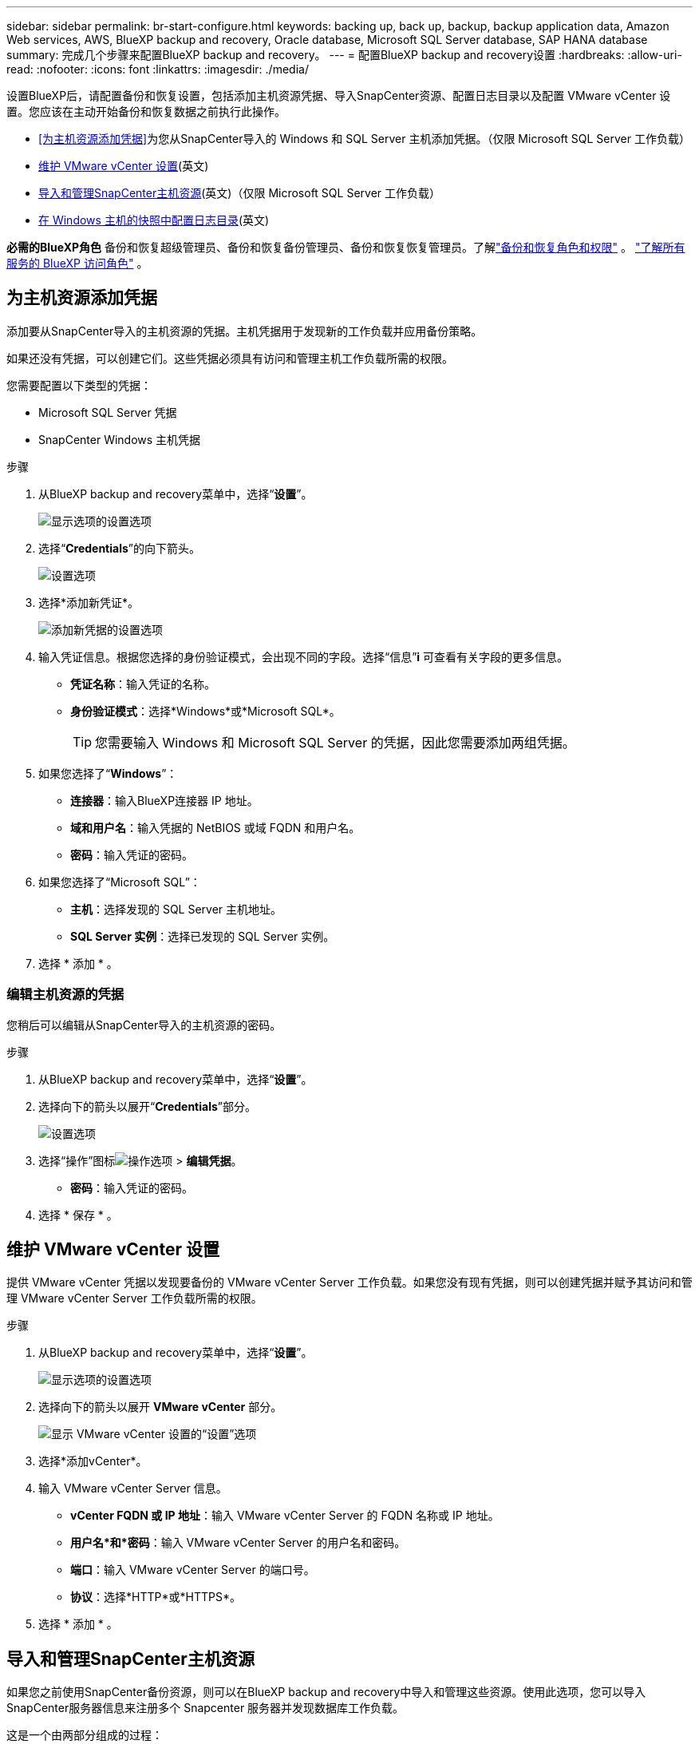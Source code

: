 ---
sidebar: sidebar 
permalink: br-start-configure.html 
keywords: backing up, back up, backup, backup application data, Amazon Web services, AWS, BlueXP backup and recovery, Oracle database, Microsoft SQL Server database, SAP HANA database 
summary: 完成几个步骤来配置BlueXP backup and recovery。 
---
= 配置BlueXP backup and recovery设置
:hardbreaks:
:allow-uri-read: 
:nofooter: 
:icons: font
:linkattrs: 
:imagesdir: ./media/


[role="lead"]
设置BlueXP后，请配置备份和恢复设置，包括添加主机资源凭据、导入SnapCenter资源、配置日志目录以及配置 VMware vCenter 设置。您应该在主动开始备份和恢复数据之前执行此操作。

* <<为主机资源添加凭据>>为您从SnapCenter导入的 Windows 和 SQL Server 主机添加凭据。（仅限 Microsoft SQL Server 工作负载）
* <<维护 VMware vCenter 设置>>(英文)
* <<导入和管理SnapCenter主机资源>>(英文)（仅限 Microsoft SQL Server 工作负载）
* <<在 Windows 主机的快照中配置日志目录>>(英文)


*必需的BlueXP角色* 备份和恢复超级管理员、备份和恢复备份管理员、备份和恢复恢复管理员。了解link:reference-roles.html["备份和恢复角色和权限"] 。  https://docs.netapp.com/us-en/bluexp-setup-admin/reference-iam-predefined-roles.html["了解所有服务的 BlueXP 访问角色"^] 。



== 为主机资源添加凭据

添加要从SnapCenter导入的主机资源的凭据。主机凭据用于发现新的工作负载并应用备份策略。

如果还没有凭据，可以创建它们。这些凭据必须具有访问和管理主机工作负载所需的权限。

您需要配置以下类型的凭据：

* Microsoft SQL Server 凭据
* SnapCenter Windows 主机凭据


.步骤
. 从BlueXP backup and recovery菜单中，选择“*设置*”。
+
image:../media/screen-br-settings-all.png["显示选项的设置选项"]

. 选择“*Credentials*”的向下箭头。
+
image:../media/screen-br-settings-credentials.png["设置选项"]

. 选择*添加新凭证*。
+
image:../media/screen-br-settings-credentials-add.png["添加新凭据的设置选项"]

. 输入凭证信息。根据您选择的身份验证模式，会出现不同的字段。选择“信息”*i* 可查看有关字段的更多信息。
+
** *凭证名称*：输入凭证的名称。
** *身份验证模式*：选择*Windows*或*Microsoft SQL*。
+

TIP: 您需要输入 Windows 和 Microsoft SQL Server 的凭据，因此您需要添加两组凭据。



. 如果您选择了“*Windows*”：
+
** *连接器*：输入BlueXP连接器 IP 地址。
** *域和用户名*：输入凭据的 NetBIOS 或域 FQDN 和用户名。
** *密码*：输入凭证的密码。


. 如果您选择了“Microsoft SQL”：
+
** *主机*：选择发现的 SQL Server 主机地址。
** *SQL Server 实例*：选择已发现的 SQL Server 实例。


. 选择 * 添加 * 。




=== 编辑主机资源的凭据

您稍后可以编辑从SnapCenter导入的主机资源的密码。

.步骤
. 从BlueXP backup and recovery菜单中，选择“*设置*”。
. 选择向下的箭头以展开“*Credentials*”部分。
+
image:../media/screen-br-settings-credentials-edit.png["设置选项"]

. 选择“操作”图标image:../media/icon-action.png["操作选项"] > *编辑凭据*。
+
** *密码*：输入凭证的密码。


. 选择 * 保存 * 。




== 维护 VMware vCenter 设置

提供 VMware vCenter 凭据以发现要备份的 VMware vCenter Server 工作负载。如果您没有现有凭据，则可以创建凭据并赋予其访问和管理 VMware vCenter Server 工作负载所需的权限。

.步骤
. 从BlueXP backup and recovery菜单中，选择“*设置*”。
+
image:../media/screen-br-settings-all.png["显示选项的设置选项"]

. 选择向下的箭头以展开 *VMware vCenter* 部分。
+
image:../media/screen-br-settings-vmware-open.png["显示 VMware vCenter 设置的“设置”选项"]

. 选择*添加vCenter*。
. 输入 VMware vCenter Server 信息。
+
** *vCenter FQDN 或 IP 地址*：输入 VMware vCenter Server 的 FQDN 名称或 IP 地址。
** *用户名*和*密码*：输入 VMware vCenter Server 的用户名和密码。
** *端口*：输入 VMware vCenter Server 的端口号。
** *协议*：选择*HTTP*或*HTTPS*。


. 选择 * 添加 * 。




== 导入和管理SnapCenter主机资源

如果您之前使用SnapCenter备份资源，则可以在BlueXP backup and recovery中导入和管理这些资源。使用此选项，您可以导入SnapCenter服务器信息来注册多个 Snapcenter 服务器并发现数据库工作负载。

这是一个由两部分组成的过程：

* 导入SnapCenter Server 应用程序和主机资源
* 管理选定的SnapCenter主机资源




=== 导入SnapCenter Server 应用程序和主机资源

第一步是从SnapCenter导入主机资源，并在BlueXP backup and recovery清单页面中显示这些资源。此时，这些资源尚未由BlueXP backup and recovery管理。


TIP: 导入SnapCenter主机资源后， BlueXP backup and recovery不会接管保护管理。为此，您必须在BlueXP backup and recovery中明确选择管理这些资源。

.步骤
. 从BlueXP backup and recovery菜单中，选择“*设置*”。
+
image:../media/screen-br-settings-all.png["显示选项的设置选项"]

. 选择向下箭头以展开“从SnapCenter导入”部分。
+
image:../media/screen-br-settings-import-snapcenter.png["用于导入SnapCenter服务器资源的设置选项"]

. 选择*从SnapCenter导入*以导入SnapCenter资源。
+
image:../media/screen-br-settings-import-snapcenter-details.png["用于导入SnapCenter服务器资源的设置选项"]

. 输入* SnapCenter应用程序凭据*：
+
.. * SnapCenter FQDN 或 IP 地址*：输入SnapCenter应用程序本身的 FQDN 或 IP 地址。
.. *端口*：输入SnapCenter服务器的端口号。
.. *用户名*和*密码*：输入SnapCenter服务器的用户名和密码。
.. *连接器*：选择SnapCenter的BlueXP连接器。


. 输入* SnapCenter服务器主机凭据*：
+
.. *现有凭证*：如果选择此选项，您可以使用已添加的现有凭证。请输入凭证名称。
.. *添加新凭据*：如果您没有现有的SnapCenter主机凭据，则可以添加新凭据。输入凭据名称、身份验证模式、用户名和密码。


. 选择“*导入*”来验证您的条目并注册SnapCenter服务器。
+

NOTE: 如果SnapCenter服务器已注册，您可以更新现有的注册详细信息。



.结果
清单页面显示导入的SnapCenter资源。

image:../media/screen-br-inventory-manage-option.png["显示导入的SnapCenter资源和管理选项的库存页面"]



=== 管理SnapCenter主机资源

导入SnapCenter资源后，请在BlueXP backup and recovery中管理这些主机资源。选择管理这些导入的资源后， BlueXP backup and recovery可以备份和恢复您从SnapCenter导入的资源。您不再需要在SnapCenter服务器中管理这些资源。

.步骤
. 导入SnapCenter资源后，在出现的“清单”页面上，选择您导入的、希望从现在开始由BlueXP backup and recovery管理的SnapCenter资源。
. 选择“操作”图标image:../media/icon-action.png["操作选项"] > *管理* 管理资源。
+
image:../media/screen-br-inventory-manage-host.png["显示导入的SnapCenter资源和管理选项的库存页面"]

. 选择*在BlueXP中管理*。
+
清单页面在主机名下显示 *Managed*，表示所选主机资源现在由BlueXP backup and recovery管理。





=== 编辑导入的SnapCenter资源

您稍后可以重新导入SnapCenter资源或编辑导入的SnapCenter资源以更新注册详细信息。

您只能更改SnapCenter服务器的端口和密码详细信息。

.步骤
. 从BlueXP backup and recovery菜单中，选择“*设置*”。
. 选择“从SnapCenter导入”的向下箭头。
+
从SnapCenter导入页面显示所有以前的导入。

+
image:../media/screen-br-settings-import-snapcenter-edit.png["用于导入SnapCenter Server 资源的设置选项，显示先前导入的资源"]

. 选择“操作”图标image:../media/icon-action.png["操作选项"] > *编辑*以更新资源。
. 根据需要更新SnapCenter密码和端口详细信息。
. 选择*Import*。




== 在 Windows 主机的快照中配置日志目录

在为 Windows 主机创建策略之前，您应该在 Windows 主机的快照中配置日志目录。日志目录用于存储备份过程中生成的日志。

.步骤
. 从BlueXP backup and recovery菜单中，选择 *Inventory*。
+
image:../media/screen-br-inventory-viewdetails-option.png["显示工作负载和查看详细信息选项的库存页面"]

. 在清单页面中，选择一个工作负载，然后选择操作图标image:../media/icon-action.png["操作选项"] > *查看详情*显示工作量详情。
. 从显示 Microsoft SQL Server 的库存详细信息页面中，选择“主机”选项卡。
+
image:../media/screen-br-inventory-hosts-actionmenu.png["清单详细信息页面显示“Microsoft SQL Server 主机”选项卡和“操作”菜单"]

. 在清单详细信息页面中，选择一个主机并选择操作图标image:../media/icon-action.png["操作选项"] > *配置日志目录*。
+
image:../media/screen-br-inventory-configure-log.png["配置日志屏幕"]

. 浏览或输入日志目录的路径。
. 选择 * 保存 * 。

